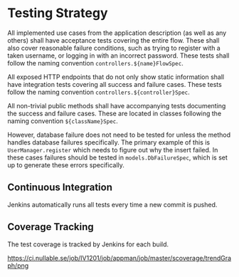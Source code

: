 * Testing Strategy

  All implemented use cases from the application description (as well as any
  others) shall have acceptance tests covering the entire flow. These shall also
  cover reasonable failure conditions, such as trying to register with a taken
  username, or logging in with an incorrect password. These tests shall follow
  the naming convention ~controllers.${name}FlowSpec~.

  All exposed HTTP endpoints that do not only show static information shall have
  integration tests covering all success and failure cases. These tests follow
  the naming convention ~controllers.${controller}Spec~.

  All non-trivial public methods shall have accompanying tests documenting the
  success and failure cases. These are located in classes following the naming
  convention ~${className}Spec~.

  However, database failure does not need to be tested for unless the method
  handles database failures specifically. The primary example of this is
  ~UserManager.register~ which needs to figure out why the insert failed. In
  these cases failures should be tested in ~models.DbFailureSpec~, which is set
  up to generate these errors specifically.

** Continuous Integration

   Jenkins automatically runs all tests every time a new commit is pushed.

** Coverage Tracking

   The test coverage is tracked by Jenkins for each build.

   [[https://ci.nullable.se/job/IV1201/job/appman/job/master/scoverage/trendGraph/png]]
